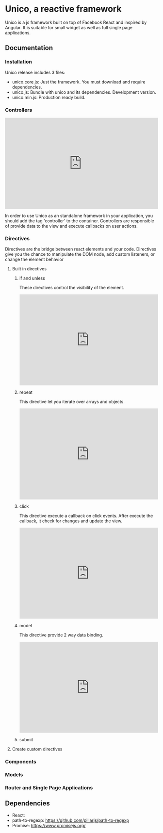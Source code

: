* Unico, a reactive framework
  Unico is a js framework built on top of Facebook React and inspired
  by Angular. It is suitable for small widget as well as full single
  page applications.
** Documentation
*** Installation
    Unico release includes 3 files:
    * unico.core.js: Just the framework. You must download and require dependencies.
    * unico.js: Bundle with unico and its dependencies. Development version.
    * unico.min.js: Production ready build.
*** Controllers
#+begin_html
<iframe width="100%" height="300" src="http://jsfiddle.net/txotin/0L7fsmfe/9/embedded/html,js,result" allowfullscreen="allowfullscreen" frameborder="0"></iframe>
#+end_html

    In order to use Unico as an standalone framework in your
    application, you should add the tag 'controller' to the
    container. Controllers are responsible of provide data to the view
    and execute callbacks on user actions.
*** Directives
    Directives are the bridge between react elements and your
    code. Directives give you the chance to manipulate the DOM node,
    add custom listeners, or change the element behavior
**** Built in directives
***** if and unless
      These directives control the visibility of the element.

      #+begin_html
      <iframe width="100%" height="300" src="http://jsfiddle.net/txotin/z3qvh5wh/embedded/html,js,result" allowfullscreen="allowfullscreen" frameborder="0"></iframe>
      #+end_html

***** repeat
      This directive let you iterate over arrays and objects.

      #+begin_html
      <iframe width="100%" height="300" src="http://jsfiddle.net/txotin/8zhhomrL/embedded/html,js,result" allowfullscreen="allowfullscreen" frameborder="0"></iframe>
      #+end_html

***** click
      This directive execute a callback on click events. After execute the callback, it check for changes and update the view.

      #+begin_html
      <iframe width="100%" height="300" src="http://jsfiddle.net/txotin/z3qvh5wh/embedded/html,js,result" allowfullscreen="allowfullscreen" frameborder="0"></iframe>
      #+end_html

***** model
      This directive provide 2 way data binding.

      #+begin_html
      <iframe width="100%" height="300" src="http://jsfiddle.net/txotin/z9w9ms5t/embedded/html,js,result" allowfullscreen="allowfullscreen" frameborder="0"></iframe>
      #+end_html

***** submit

**** Create custom directives
*** Components
*** Models
*** Router and Single Page Applications
** Dependencies
   * React:
   * path-to-regexp: https://github.com/pillarjs/path-to-regexp
   * Promise: https://www.promisejs.org/
